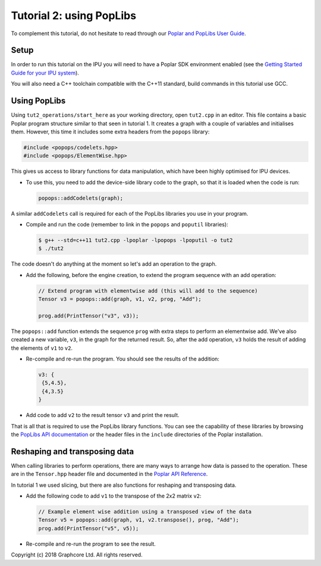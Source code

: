 Tutorial 2: using PopLibs
-------------------------

To complement this tutorial, do not hesitate to read through our `Poplar and PopLibs
User Guide <https://docs.graphcore.ai/projects/poplar-user-guide/en/latest/index.html>`_.

Setup
......

In order to run this tutorial on the IPU you will need to have a Poplar SDK environment enabled (see the
`Getting Started Guide for your IPU system <https://docs.graphcore.ai/en/latest/getting-started.html>`_).

You will also need a C++ toolchain compatible with the C++11 standard, build commands in this tutorial use GCC.


Using PopLibs
......

Using ``tut2_operations/start_here`` as your working
directory, open ``tut2.cpp`` in an editor. This file contains a basic Poplar program
structure similar to that seen in tutorial 1. It creates a graph with a couple
of variables and initialises them. However, this time it includes some extra
headers from the ``popops`` library:

.. code-block:: c++

  #include <popops/codelets.hpp>
  #include <popops/ElementWise.hpp>

This gives us access to library functions for data manipulation, which have been
highly optimised for IPU devices.

* To use this, you need to add the device-side library code to the graph, so
  that it is loaded when the code is run:

  .. code-block:: c++

    popops::addCodelets(graph);

A similar ``addCodelets`` call is required for each of the PopLibs libraries you
use in your program.

* Compile and run the code (remember to link in the ``popops`` and ``poputil`` libraries):

  .. code-block:: bash

    $ g++ --std=c++11 tut2.cpp -lpoplar -lpopops -lpoputil -o tut2
    $ ./tut2

The code doesn't do anything at the moment so let's add an operation to
the graph.

* Add the following, before the engine creation, to extend the program
  sequence with an add operation:

  .. code-block:: c++

    // Extend program with elementwise add (this will add to the sequence)
    Tensor v3 = popops::add(graph, v1, v2, prog, "Add");

    prog.add(PrintTensor("v3", v3));

The ``popops::add`` function extends the sequence ``prog`` with extra steps to
perform an elementwise add. We've also created a new variable, ``v3``, in the
graph for the returned result. So, after the add operation, ``v3`` holds the
result of adding the elements of ``v1`` to ``v2``.

* Re-compile and re-run the program. You should see the results of the
  addition:

  .. code-block:: console

    v3: {
     {5,4.5},
     {4,3.5}
    }

* Add code to add ``v2`` to the result tensor ``v3`` and print the
  result.

That is all that is required to use the PopLibs library functions. You can see
the capability of these libraries by browsing the `PopLibs API documentation
<https://docs.graphcore.ai/projects/poplar-api/en/latest/poplibs_api.html>`_
or the header files in the ``include`` directories of the Poplar installation.

Reshaping and transposing data
..............................

When calling libraries to perform operations, there are many ways to
arrange how data is passed to the operation. These are in the ``Tensor.hpp`` header
file and documented in the `Poplar API Reference
<https://docs.graphcore.ai/projects/poplar-api/en/latest/poplar_api.html#poplar-tensor-hpp>`_.

In tutorial 1 we used slicing, but there are also functions for reshaping and
transposing data.

* Add the following code to add ``v1`` to the transpose of the 2x2 matrix ``v2``:

  .. code-block:: c++

    // Example element wise addition using a transposed view of the data
    Tensor v5 = popops::add(graph, v1, v2.transpose(), prog, "Add");
    prog.add(PrintTensor("v5", v5));

* Re-compile and re-run the program to see the result.

Copyright (c) 2018 Graphcore Ltd. All rights reserved.
